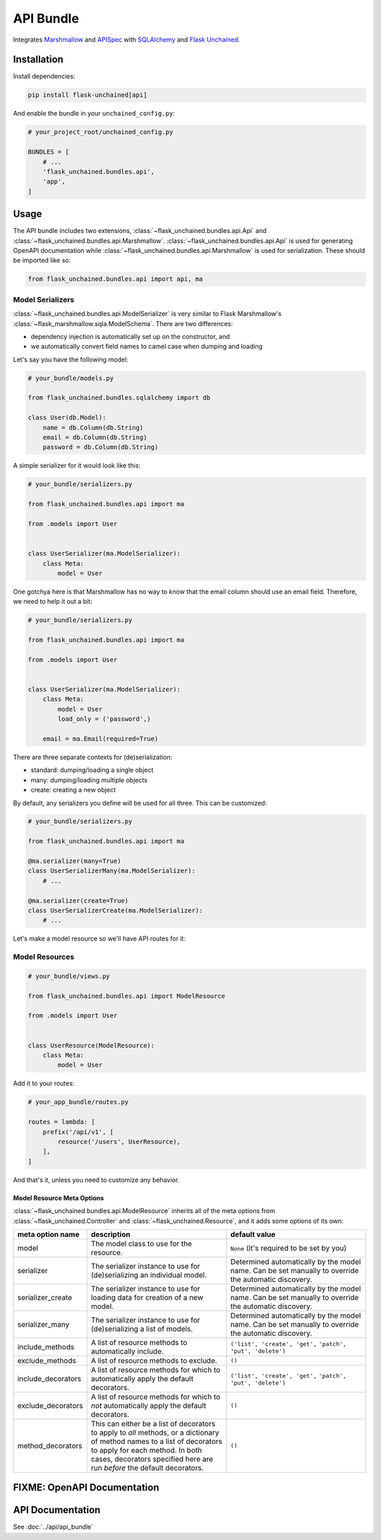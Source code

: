 API Bundle
----------

Integrates `Marshmallow <https://marshmallow.readthedocs.io/en/2.x-line/>`_ and `APISpec <http://apispec.readthedocs.io/en/stable/>`_ with `SQLAlchemy <https://www.sqlalchemy.org/>`_ and `Flask Unchained <https://flask-unchained.readthedocs.io/en/latest/>`_.

Installation
^^^^^^^^^^^^

Install dependencies:

.. code:: bash

   pip install flask-unchained[api]

And enable the bundle in your ``unchained_config.py``:

.. code:: python

   # your_project_root/unchained_config.py

   BUNDLES = [
       # ...
       'flask_unchained.bundles.api',
       'app',
   ]

Usage
^^^^^

The API bundle includes two extensions, :class:`~flask_unchained.bundles.api.Api` and :class:`~flask_unchained.bundles.api.Marshmallow`. :class:`~flask_unchained.bundles.api.Api` is used for generating OpenAPI documentation while :class:`~flask_unchained.bundles.api.Marshmallow` is used for serialization. These should be imported like so:

.. code:: python

   from flask_unchained.bundles.api import api, ma

Model Serializers
~~~~~~~~~~~~~~~~~

:class:`~flask_unchained.bundles.api.ModelSerializer` is very similar to Flask Marshmallow's :class:`~flask_marshmallow.sqla.ModelSchema`. There are two differences:

- dependency injection is automatically set up on the constructor, and
- we automatically convert field names to camel case when dumping and loading

Let's say you have the following model:

.. code:: python

   # your_bundle/models.py

   from flask_unchained.bundles.sqlalchemy import db

   class User(db.Model):
       name = db.Column(db.String)
       email = db.Column(db.String)
       password = db.Column(db.String)

A simple serializer for it would look like this:

.. code:: python

   # your_bundle/serializers.py

   from flask_unchained.bundles.api import ma

   from .models import User


   class UserSerializer(ma.ModelSerializer):
       class Meta:
           model = User

One gotchya here is that Marshmallow has no way to know that the email column should use an email field. Therefore, we need to help it out a bit:

.. code:: python

   # your_bundle/serializers.py

   from flask_unchained.bundles.api import ma

   from .models import User


   class UserSerializer(ma.ModelSerializer):
       class Meta:
           model = User
           load_only = ('password',)

       email = ma.Email(required=True)

There are three separate contexts for (de)serialization:

- standard: dumping/loading a single object
- many: dumping/loading multiple objects
- create: creating a new object

By default, any serializers you define will be used for all three. This can be customized:

.. code:: python

   # your_bundle/serializers.py

   from flask_unchained.bundles.api import ma

   @ma.serializer(many=True)
   class UserSerializerMany(ma.ModelSerializer):
       # ...

   @ma.serializer(create=True)
   class UserSerializerCreate(ma.ModelSerializer):
       # ...

Let's make a model resource so we'll have API routes for it:

Model Resources
~~~~~~~~~~~~~~~

.. code:: python

   # your_bundle/views.py

   from flask_unchained.bundles.api import ModelResource

   from .models import User


   class UserResource(ModelResource):
       class Meta:
           model = User

Add it to your routes:

.. code:: python

   # your_app_bundle/routes.py

   routes = lambda: [
       prefix('/api/v1', [
           resource('/users', UserResource),
       ],
   ]

And that's it, unless you need to customize any behavior.

Model Resource Meta Options
"""""""""""""""""""""""""""

:class:`~flask_unchained.bundles.api.ModelResource` inherits all of the meta options from :class:`~flask_unchained.Controller` and :class:`~flask_unchained.Resource`, and it adds some options of its own:

.. list-table::
   :widths: 20 40 40
   :header-rows: 1

   * - meta option name
     - description
     - default value
   * - model
     - The model class to use for the resource.
     - ``None`` (it's required to be set by you)
   * - serializer
     - The serializer instance to use for (de)serializing an individual model.
     - Determined automatically by the model name. Can be set manually to override the automatic discovery.
   * - serializer_create
     - The serializer instance to use for loading data for creation of a new model.
     - Determined automatically by the model name. Can be set manually to override the automatic discovery.
   * - serializer_many
     - The serializer instance to use for (de)serializing a list of models.
     - Determined automatically by the model name. Can be set manually to override the automatic discovery.
   * - include_methods
     - A list of resource methods to automatically include.
     - ``('list', 'create', 'get',`` ``'patch', 'put', 'delete')``
   * - exclude_methods
     - A list of resource methods to exclude.
     - ``()``
   * - include_decorators
     - A list of resource methods for which to automatically apply the default decorators.
     - ``('list', 'create', 'get',`` ``'patch', 'put', 'delete')``
   * - exclude_decorators
     - A list of resource methods for which to *not* automatically apply the default decorators.
     - ``()``
   * - method_decorators
     - This can either be a list of decorators to apply to *all* methods, or a dictionary of method names to a list of decorators to apply for each method. In both cases, decorators specified here are run *before* the default decorators.
     - ``()``

FIXME: OpenAPI Documentation
^^^^^^^^^^^^^^^^^^^^^^^^^^^^

API Documentation
^^^^^^^^^^^^^^^^^

See :doc:`../api/api_bundle`

